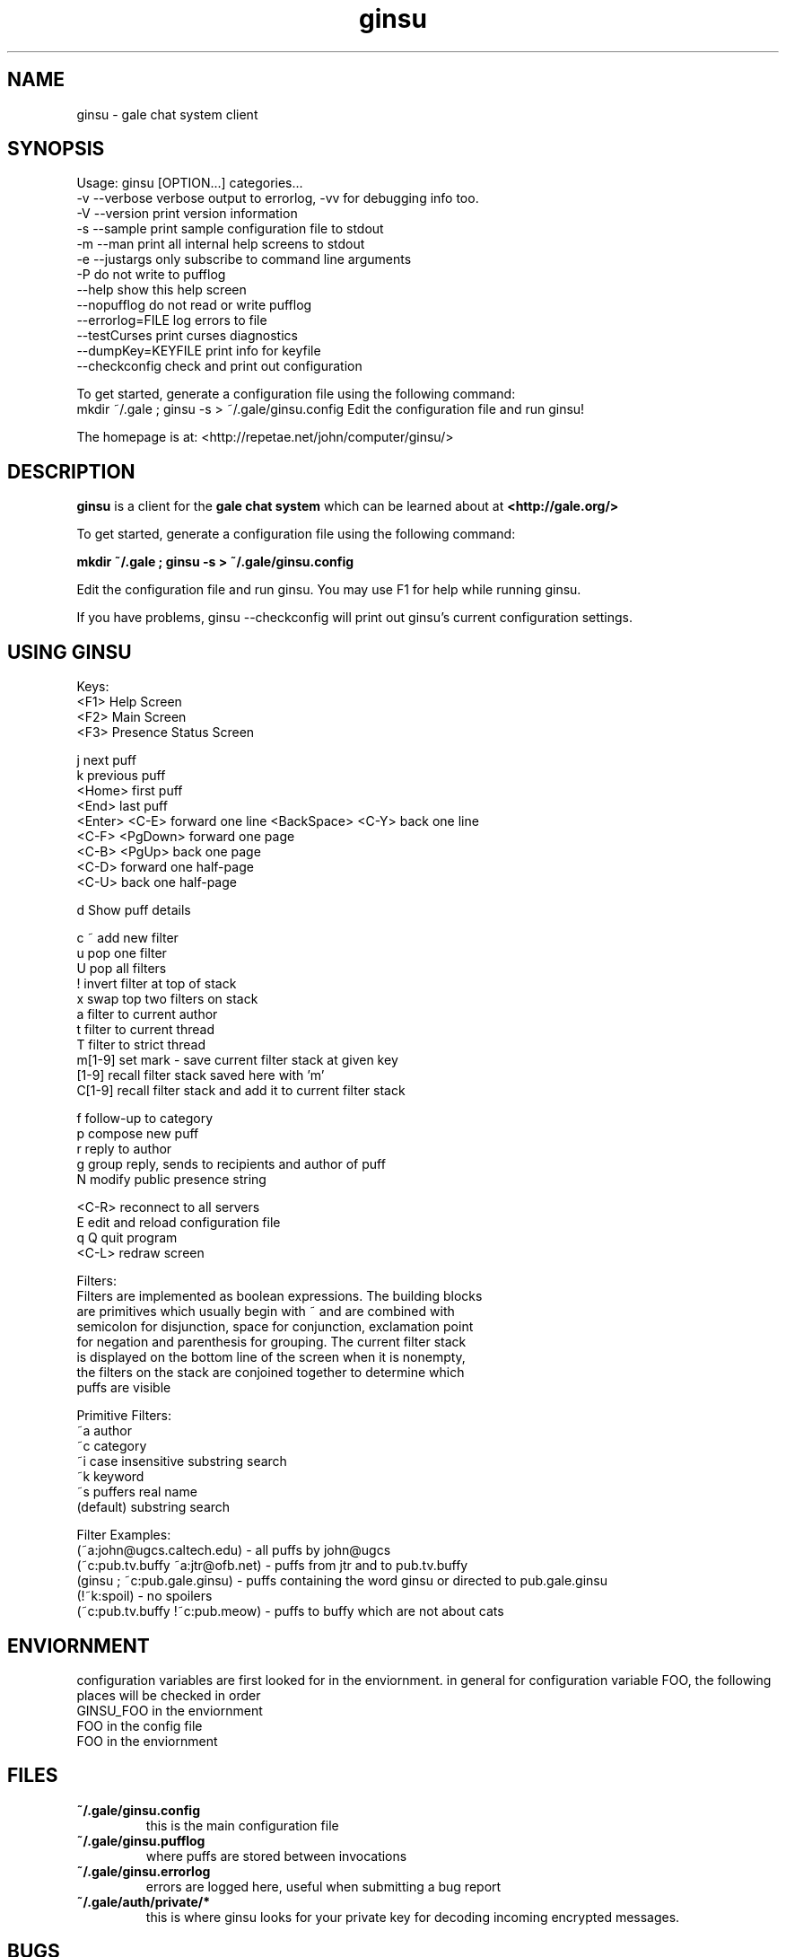 .TH ginsu 1 "" "" "Gale Chat Client"
.SH NAME
ginsu \- gale chat system client
.SH SYNOPSIS

Usage: ginsu [OPTION...] categories...
  -v  --verbose          verbose output to errorlog, -vv for debugging info too.
  -V  --version          print version information
  -s  --sample           print sample configuration file to stdout
  -m  --man              print all internal help screens to stdout
  -e  --justargs         only subscribe to command line arguments
  -P                     do not write to pufflog
      --help             show this help screen
      --nopufflog        do not read or write pufflog
      --errorlog=FILE    log errors to file
      --testCurses       print curses diagnostics
      --dumpKey=KEYFILE  print info for keyfile
      --checkconfig      check and print out configuration

To get started, generate a configuration file using the following command:
   mkdir ~/.gale ; ginsu -s > ~/.gale/ginsu.config
Edit the configuration file and run ginsu!

The homepage is at: <http://repetae.net/john/computer/ginsu/>


.SH DESCRIPTION
.BR "ginsu"
is a client for the 
.BR "gale chat system"
which can be learned about at 
.BR "<http://gale.org/>"

To get started, generate a configuration file using the following command:

.BR "mkdir ~/.gale ; ginsu -s > ~/.gale/ginsu.config"

Edit the configuration file and run ginsu. You may use F1 for help while running ginsu.

If you have problems, ginsu --checkconfig will print out ginsu's current configuration settings.
.SH USING GINSU


            Keys:    
             <F1>    Help Screen
             <F2>    Main Screen
             <F3>    Presence Status Screen
                     
                j    next puff
                k    previous puff
           <Home>    first puff
            <End>    last puff
    <Enter> <C-E>    forward one line
<BackSpace> <C-Y>    back one line
   <C-F> <PgDown>    forward one page
     <C-B> <PgUp>    back one page
            <C-D>    forward one half-page
            <C-U>    back one half-page
                     
                d    Show puff details
                     
              c ~    add new filter
                u    pop one filter
                U    pop all filters
                !    invert filter at top of stack
                x    swap top two filters on stack
                a    filter to current author
                t    filter to current thread
                T    filter to strict thread
           m[1-9]    set mark - save current filter stack at given key
            [1-9]    recall filter stack saved here with 'm'
           C[1-9]    recall filter stack and add it to current filter stack
                     
                f    follow-up to category
                p    compose new puff
                r    reply to author
                g    group reply, sends to recipients and author of puff
                N    modify public presence string
                     
            <C-R>    reconnect to all servers
                E    edit and reload configuration file
              q Q    quit program
            <C-L>    redraw screen

Filters:
    Filters are implemented as boolean expressions. The building blocks
    are primitives which usually begin with ~ and are combined with
    semicolon for disjunction, space for conjunction, exclamation point
    for negation and parenthesis for grouping. The current filter stack
    is displayed on the bottom line of the screen when it is nonempty,
    the filters on the stack are conjoined together to determine which
    puffs are visible

Primitive Filters:    
                ~a    author
                ~c    category
                ~i    case insensitive substring search
                ~k    keyword
                ~s    puffers real name
         (default)    substring search

Filter Examples:
    (~a:john@ugcs.caltech.edu) - all puffs by john@ugcs
    (~c:pub.tv.buffy ~a:jtr@ofb.net) - puffs from jtr and to pub.tv.buffy
    (ginsu ; ~c:pub.gale.ginsu) - puffs containing the word ginsu or directed to pub.gale.ginsu
    (!~k:spoil) - no spoilers
    (~c:pub.tv.buffy !~c:pub.meow) - puffs to buffy which are not about cats


.SH ENVIORNMENT
configuration variables are first looked for in the enviornment. in general for
configuration variable FOO, the following places will be checked in order
 GINSU_FOO in the enviornment
 FOO in the config file
 FOO in the enviornment
 
.SH FILES
.TP
.BR "~/.gale/ginsu.config"
this is the main configuration file
.TP
.BR "~/.gale/ginsu.pufflog"
where puffs are stored between invocations
.TP
.BR "~/.gale/ginsu.errorlog"
errors are logged here, useful when submitting a bug report
.TP
.BR "~/.gale/auth/private/*"
this is where ginsu looks for your private key for decoding incoming encrypted messages.
.SH BUGS
To report a bug go to 
.BR "<http://bugs.ofb.net/cgi-bin/bugzilla/enter_bug.cgi?product=Ginsu>"
When reporting a bug, include the last few lines of 
.BR "~/.gale/ginsu.errorlog"
if it seems appropriate as well as the output from
.BR "ginsu --checkconfig"

.SH AUTHOR
ginsu was written by John Meacham. 
The homepage is at 
.BR "<http://repetae.net/john/computer/ginsu/>"


.SH "SEE ALSO"
.BR "<http://gale.org/>"
